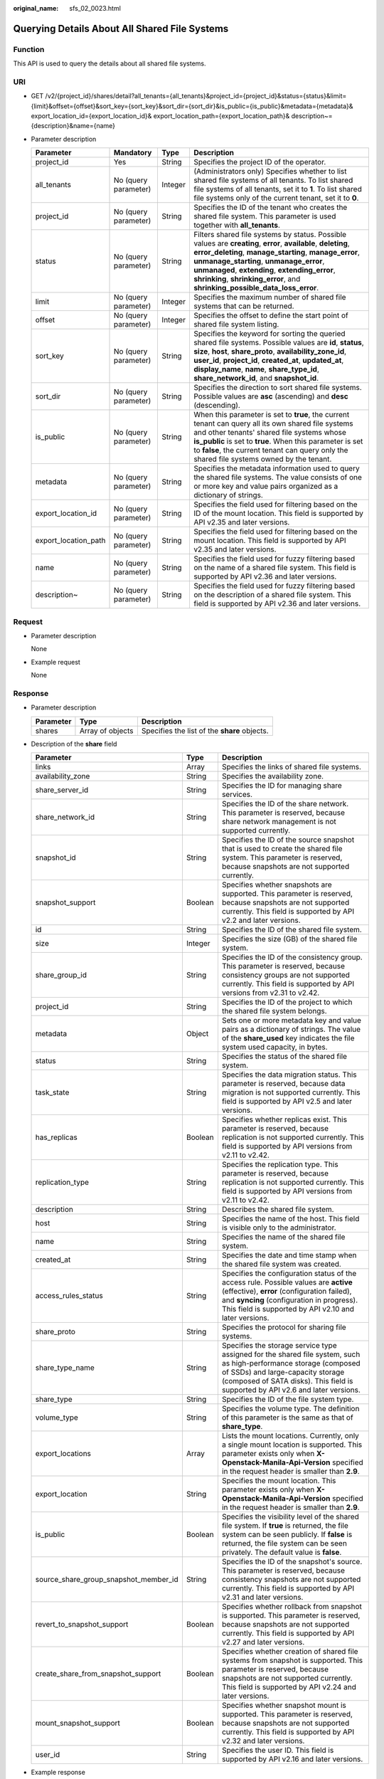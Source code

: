 :original_name: sfs_02_0023.html

.. _sfs_02_0023:

Querying Details About All Shared File Systems
==============================================

Function
--------

This API is used to query the details about all shared file systems.

URI
---

-  GET /v2/{project_id}/shares/detail?all_tenants={all_tenants}&project_id={project_id}&status={status}&limit={limit}&offset={offset}&sort_key={sort_key}&sort_dir={sort_dir}&is_public={is_public}&metadata={metadata}& export_location_id={export_location_id}& export_location_path={export_location_path}& description~={description}&name={name}
-  Parameter description

   +----------------------+----------------------+---------+-----------------------------------------------------------------------------------------------------------------------------------------------------------------------------------------------------------------------------------------------------------------------------------------------------------------------------------------------------------+
   | Parameter            | Mandatory            | Type    | Description                                                                                                                                                                                                                                                                                                                                               |
   +======================+======================+=========+===========================================================================================================================================================================================================================================================================================================================================================+
   | project_id           | Yes                  | String  | Specifies the project ID of the operator.                                                                                                                                                                                                                                                                                                                 |
   +----------------------+----------------------+---------+-----------------------------------------------------------------------------------------------------------------------------------------------------------------------------------------------------------------------------------------------------------------------------------------------------------------------------------------------------------+
   | all_tenants          | No (query parameter) | Integer | (Administrators only) Specifies whether to list shared file systems of all tenants. To list shared file systems of all tenants, set it to **1**. To list shared file systems only of the current tenant, set it to **0**.                                                                                                                                 |
   +----------------------+----------------------+---------+-----------------------------------------------------------------------------------------------------------------------------------------------------------------------------------------------------------------------------------------------------------------------------------------------------------------------------------------------------------+
   | project_id           | No (query parameter) | String  | Specifies the ID of the tenant who creates the shared file system. This parameter is used together with **all_tenants**.                                                                                                                                                                                                                                  |
   +----------------------+----------------------+---------+-----------------------------------------------------------------------------------------------------------------------------------------------------------------------------------------------------------------------------------------------------------------------------------------------------------------------------------------------------------+
   | status               | No (query parameter) | String  | Filters shared file systems by status. Possible values are **creating**, **error**, **available**, **deleting**, **error_deleting**, **manage_starting**, **manage_error**, **unmanage_starting**, **unmanage_error**, **unmanaged**, **extending**, **extending_error**, **shrinking**, **shrinking_error**, and **shrinking_possible_data_loss_error**. |
   +----------------------+----------------------+---------+-----------------------------------------------------------------------------------------------------------------------------------------------------------------------------------------------------------------------------------------------------------------------------------------------------------------------------------------------------------+
   | limit                | No (query parameter) | Integer | Specifies the maximum number of shared file systems that can be returned.                                                                                                                                                                                                                                                                                 |
   +----------------------+----------------------+---------+-----------------------------------------------------------------------------------------------------------------------------------------------------------------------------------------------------------------------------------------------------------------------------------------------------------------------------------------------------------+
   | offset               | No (query parameter) | Integer | Specifies the offset to define the start point of shared file system listing.                                                                                                                                                                                                                                                                             |
   +----------------------+----------------------+---------+-----------------------------------------------------------------------------------------------------------------------------------------------------------------------------------------------------------------------------------------------------------------------------------------------------------------------------------------------------------+
   | sort_key             | No (query parameter) | String  | Specifies the keyword for sorting the queried shared file systems. Possible values are **id**, **status**, **size**, **host**, **share_proto**, **availability_zone_id**, **user_id**, **project_id**, **created_at**, **updated_at**, **display_name**, **name**, **share_type_id**, **share_network_id**, and **snapshot_id**.                          |
   +----------------------+----------------------+---------+-----------------------------------------------------------------------------------------------------------------------------------------------------------------------------------------------------------------------------------------------------------------------------------------------------------------------------------------------------------+
   | sort_dir             | No (query parameter) | String  | Specifies the direction to sort shared file systems. Possible values are **asc** (ascending) and **desc** (descending).                                                                                                                                                                                                                                   |
   +----------------------+----------------------+---------+-----------------------------------------------------------------------------------------------------------------------------------------------------------------------------------------------------------------------------------------------------------------------------------------------------------------------------------------------------------+
   | is_public            | No (query parameter) | String  | When this parameter is set to **true**, the current tenant can query all its own shared file systems and other tenants' shared file systems whose **is_public** is set to **true**. When this parameter is set to **false**, the current tenant can query only the shared file systems owned by the tenant.                                               |
   +----------------------+----------------------+---------+-----------------------------------------------------------------------------------------------------------------------------------------------------------------------------------------------------------------------------------------------------------------------------------------------------------------------------------------------------------+
   | metadata             | No (query parameter) | String  | Specifies the metadata information used to query the shared file systems. The value consists of one or more key and value pairs organized as a dictionary of strings.                                                                                                                                                                                     |
   +----------------------+----------------------+---------+-----------------------------------------------------------------------------------------------------------------------------------------------------------------------------------------------------------------------------------------------------------------------------------------------------------------------------------------------------------+
   | export_location_id   | No (query parameter) | String  | Specifies the field used for filtering based on the ID of the mount location. This field is supported by API v2.35 and later versions.                                                                                                                                                                                                                    |
   +----------------------+----------------------+---------+-----------------------------------------------------------------------------------------------------------------------------------------------------------------------------------------------------------------------------------------------------------------------------------------------------------------------------------------------------------+
   | export_location_path | No (query parameter) | String  | Specifies the field used for filtering based on the mount location. This field is supported by API v2.35 and later versions.                                                                                                                                                                                                                              |
   +----------------------+----------------------+---------+-----------------------------------------------------------------------------------------------------------------------------------------------------------------------------------------------------------------------------------------------------------------------------------------------------------------------------------------------------------+
   | name                 | No (query parameter) | String  | Specifies the field used for fuzzy filtering based on the name of a shared file system. This field is supported by API v2.36 and later versions.                                                                                                                                                                                                          |
   +----------------------+----------------------+---------+-----------------------------------------------------------------------------------------------------------------------------------------------------------------------------------------------------------------------------------------------------------------------------------------------------------------------------------------------------------+
   | description~         | No (query parameter) | String  | Specifies the field used for fuzzy filtering based on the description of a shared file system. This field is supported by API v2.36 and later versions.                                                                                                                                                                                                   |
   +----------------------+----------------------+---------+-----------------------------------------------------------------------------------------------------------------------------------------------------------------------------------------------------------------------------------------------------------------------------------------------------------------------------------------------------------+

Request
-------

-  Parameter description

   None

-  Example request

   None

Response
--------

-  Parameter description

   ========= ================ ============================================
   Parameter Type             Description
   ========= ================ ============================================
   shares    Array of objects Specifies the list of the **share** objects.
   ========= ================ ============================================

-  Description of the **share** field

   +---------------------------------------+---------+--------------------------------------------------------------------------------------------------------------------------------------------------------------------------------------------------------------------------------------------+
   | Parameter                             | Type    | Description                                                                                                                                                                                                                                |
   +=======================================+=========+============================================================================================================================================================================================================================================+
   | links                                 | Array   | Specifies the links of shared file systems.                                                                                                                                                                                                |
   +---------------------------------------+---------+--------------------------------------------------------------------------------------------------------------------------------------------------------------------------------------------------------------------------------------------+
   | availability_zone                     | String  | Specifies the availability zone.                                                                                                                                                                                                           |
   +---------------------------------------+---------+--------------------------------------------------------------------------------------------------------------------------------------------------------------------------------------------------------------------------------------------+
   | share_server_id                       | String  | Specifies the ID for managing share services.                                                                                                                                                                                              |
   +---------------------------------------+---------+--------------------------------------------------------------------------------------------------------------------------------------------------------------------------------------------------------------------------------------------+
   | share_network_id                      | String  | Specifies the ID of the share network. This parameter is reserved, because share network management is not supported currently.                                                                                                            |
   +---------------------------------------+---------+--------------------------------------------------------------------------------------------------------------------------------------------------------------------------------------------------------------------------------------------+
   | snapshot_id                           | String  | Specifies the ID of the source snapshot that is used to create the shared file system. This parameter is reserved, because snapshots are not supported currently.                                                                          |
   +---------------------------------------+---------+--------------------------------------------------------------------------------------------------------------------------------------------------------------------------------------------------------------------------------------------+
   | snapshot_support                      | Boolean | Specifies whether snapshots are supported. This parameter is reserved, because snapshots are not supported currently. This field is supported by API v2.2 and later versions.                                                              |
   +---------------------------------------+---------+--------------------------------------------------------------------------------------------------------------------------------------------------------------------------------------------------------------------------------------------+
   | id                                    | String  | Specifies the ID of the shared file system.                                                                                                                                                                                                |
   +---------------------------------------+---------+--------------------------------------------------------------------------------------------------------------------------------------------------------------------------------------------------------------------------------------------+
   | size                                  | Integer | Specifies the size (GB) of the shared file system.                                                                                                                                                                                         |
   +---------------------------------------+---------+--------------------------------------------------------------------------------------------------------------------------------------------------------------------------------------------------------------------------------------------+
   | share_group_id                        | String  | Specifies the ID of the consistency group. This parameter is reserved, because consistency groups are not supported currently. This field is supported by API versions from v2.31 to v2.42.                                                |
   +---------------------------------------+---------+--------------------------------------------------------------------------------------------------------------------------------------------------------------------------------------------------------------------------------------------+
   | project_id                            | String  | Specifies the ID of the project to which the shared file system belongs.                                                                                                                                                                   |
   +---------------------------------------+---------+--------------------------------------------------------------------------------------------------------------------------------------------------------------------------------------------------------------------------------------------+
   | metadata                              | Object  | Sets one or more metadata key and value pairs as a dictionary of strings. The value of the **share_used** key indicates the file system used capacity, in bytes.                                                                           |
   +---------------------------------------+---------+--------------------------------------------------------------------------------------------------------------------------------------------------------------------------------------------------------------------------------------------+
   | status                                | String  | Specifies the status of the shared file system.                                                                                                                                                                                            |
   +---------------------------------------+---------+--------------------------------------------------------------------------------------------------------------------------------------------------------------------------------------------------------------------------------------------+
   | task_state                            | String  | Specifies the data migration status. This parameter is reserved, because data migration is not supported currently. This field is supported by API v2.5 and later versions.                                                                |
   +---------------------------------------+---------+--------------------------------------------------------------------------------------------------------------------------------------------------------------------------------------------------------------------------------------------+
   | has_replicas                          | Boolean | Specifies whether replicas exist. This parameter is reserved, because replication is not supported currently. This field is supported by API versions from v2.11 to v2.42.                                                                 |
   +---------------------------------------+---------+--------------------------------------------------------------------------------------------------------------------------------------------------------------------------------------------------------------------------------------------+
   | replication_type                      | String  | Specifies the replication type. This parameter is reserved, because replication is not supported currently. This field is supported by API versions from v2.11 to v2.42.                                                                   |
   +---------------------------------------+---------+--------------------------------------------------------------------------------------------------------------------------------------------------------------------------------------------------------------------------------------------+
   | description                           | String  | Describes the shared file system.                                                                                                                                                                                                          |
   +---------------------------------------+---------+--------------------------------------------------------------------------------------------------------------------------------------------------------------------------------------------------------------------------------------------+
   | host                                  | String  | Specifies the name of the host. This field is visible only to the administrator.                                                                                                                                                           |
   +---------------------------------------+---------+--------------------------------------------------------------------------------------------------------------------------------------------------------------------------------------------------------------------------------------------+
   | name                                  | String  | Specifies the name of the shared file system.                                                                                                                                                                                              |
   +---------------------------------------+---------+--------------------------------------------------------------------------------------------------------------------------------------------------------------------------------------------------------------------------------------------+
   | created_at                            | String  | Specifies the date and time stamp when the shared file system was created.                                                                                                                                                                 |
   +---------------------------------------+---------+--------------------------------------------------------------------------------------------------------------------------------------------------------------------------------------------------------------------------------------------+
   | access_rules_status                   | String  | Specifies the configuration status of the access rule. Possible values are **active** (effective), **error** (configuration failed), and **syncing** (configuration in progress). This field is supported by API v2.10 and later versions. |
   +---------------------------------------+---------+--------------------------------------------------------------------------------------------------------------------------------------------------------------------------------------------------------------------------------------------+
   | share_proto                           | String  | Specifies the protocol for sharing file systems.                                                                                                                                                                                           |
   +---------------------------------------+---------+--------------------------------------------------------------------------------------------------------------------------------------------------------------------------------------------------------------------------------------------+
   | share_type_name                       | String  | Specifies the storage service type assigned for the shared file system, such as high-performance storage (composed of SSDs) and large-capacity storage (composed of SATA disks). This field is supported by API v2.6 and later versions.   |
   +---------------------------------------+---------+--------------------------------------------------------------------------------------------------------------------------------------------------------------------------------------------------------------------------------------------+
   | share_type                            | String  | Specifies the ID of the file system type.                                                                                                                                                                                                  |
   +---------------------------------------+---------+--------------------------------------------------------------------------------------------------------------------------------------------------------------------------------------------------------------------------------------------+
   | volume_type                           | String  | Specifies the volume type. The definition of this parameter is the same as that of **share_type**.                                                                                                                                         |
   +---------------------------------------+---------+--------------------------------------------------------------------------------------------------------------------------------------------------------------------------------------------------------------------------------------------+
   | export_locations                      | Array   | Lists the mount locations. Currently, only a single mount location is supported. This parameter exists only when **X-Openstack-Manila-Api-Version** specified in the request header is smaller than **2.9**.                               |
   +---------------------------------------+---------+--------------------------------------------------------------------------------------------------------------------------------------------------------------------------------------------------------------------------------------------+
   | export_location                       | String  | Specifies the mount location. This parameter exists only when **X-Openstack-Manila-Api-Version** specified in the request header is smaller than **2.9**.                                                                                  |
   +---------------------------------------+---------+--------------------------------------------------------------------------------------------------------------------------------------------------------------------------------------------------------------------------------------------+
   | is_public                             | Boolean | Specifies the visibility level of the shared file system. If **true** is returned, the file system can be seen publicly. If **false** is returned, the file system can be seen privately. The default value is **false**.                  |
   +---------------------------------------+---------+--------------------------------------------------------------------------------------------------------------------------------------------------------------------------------------------------------------------------------------------+
   | source_share_group_snapshot_member_id | String  | Specifies the ID of the snapshot's source. This parameter is reserved, because consistency snapshots are not supported currently. This field is supported by API v2.31 and later versions.                                                 |
   +---------------------------------------+---------+--------------------------------------------------------------------------------------------------------------------------------------------------------------------------------------------------------------------------------------------+
   | revert_to_snapshot_support            | Boolean | Specifies whether rollback from snapshot is supported. This parameter is reserved, because snapshots are not supported currently. This field is supported by API v2.27 and later versions.                                                 |
   +---------------------------------------+---------+--------------------------------------------------------------------------------------------------------------------------------------------------------------------------------------------------------------------------------------------+
   | create_share_from_snapshot_support    | Boolean | Specifies whether creation of shared file systems from snapshot is supported. This parameter is reserved, because snapshots are not supported currently. This field is supported by API v2.24 and later versions.                          |
   +---------------------------------------+---------+--------------------------------------------------------------------------------------------------------------------------------------------------------------------------------------------------------------------------------------------+
   | mount_snapshot_support                | Boolean | Specifies whether snapshot mount is supported. This parameter is reserved, because snapshots are not supported currently. This field is supported by API v2.32 and later versions.                                                         |
   +---------------------------------------+---------+--------------------------------------------------------------------------------------------------------------------------------------------------------------------------------------------------------------------------------------------+
   | user_id                               | String  | Specifies the user ID. This field is supported by API v2.16 and later versions.                                                                                                                                                            |
   +---------------------------------------+---------+--------------------------------------------------------------------------------------------------------------------------------------------------------------------------------------------------------------------------------------------+

-  Example response

   .. code-block::

      {
          "shares": [
              {
                  "links": [
                      {
                          "href": "https://192.168.170.97:8796/v2/61b01a94b84448cfac2424e46553d7e7/shares/54d0bac6-45c8-471c-bf0d-16ffd81ef88a",
                          "rel": "self"
                      },
                      {
                          "href": "https://192.168.170.97:8796/61b01a94b84448cfac2424e46553d7e7/shares/54d0bac6-45c8-471c-bf0d-16ffd81ef88a",
                          "rel": "bookmark"
                      }
                  ],
                  "export_location": "sfs.dong.com:/share-e1c2d35e",
                  "availability_zone": "az1.dc1",
                  "share_network_id": null,
                  "snapshot_id": null,
                  "id": "54d0bac6-45c8-471c-bf0d-16ffd81ef88a",
                  "size": 1,
                  "share_type": "default",
                  "share_group_id": null,
                  "project_id": "da0f615c35eb4d72812d1547a77b5394",
                  "metadata": {

                               "share_used": "1048576000000",
                                                                                              },
                  "status": "available",
                  "description": "test description",
                  "export_locations": ["sfs.dong.com:/share-e1c2d35e"],
                  "host": "DJ01@9656beb1-7ce2-4c46-9911-ecd51ab632bf#9656beb1-7ce2-4c46-9911-ecd51ab632bf",
                  "is_public": false,
                  "name": "cl01",
                  "created_at": "2017-07-07T03:15:06.858662",
                  "share_proto": "NFS",
                  "volume_type": "default"
              }
      ]
      }

Status Codes
------------

-  Normal

   200

-  Abnormal

   +-----------------------------------+--------------------------------------------------------------------------------------------+
   | Status Code                       | Description                                                                                |
   +===================================+============================================================================================+
   | 400 Bad Request                   | The server failed to process the request.                                                  |
   +-----------------------------------+--------------------------------------------------------------------------------------------+
   | 401 Unauthorized                  | You must enter a username and the password to access the requested page.                   |
   +-----------------------------------+--------------------------------------------------------------------------------------------+
   | 403 Forbidden                     | Access to the requested page is forbidden.                                                 |
   +-----------------------------------+--------------------------------------------------------------------------------------------+
   | 404 Not Found                     | The requested page was not found.                                                          |
   +-----------------------------------+--------------------------------------------------------------------------------------------+
   | 405 Method Not Allowed            | You are not allowed to use the method specified in the request.                            |
   +-----------------------------------+--------------------------------------------------------------------------------------------+
   | 406 Not Acceptable                | The response generated by the server could not be accepted by the client.                  |
   +-----------------------------------+--------------------------------------------------------------------------------------------+
   | 407 Proxy Authentication Required | You must use the proxy server for authentication. Then the request can be processed.       |
   +-----------------------------------+--------------------------------------------------------------------------------------------+
   | 408 Request Timeout               | The request timed out.                                                                     |
   +-----------------------------------+--------------------------------------------------------------------------------------------+
   | 409 Conflict                      | The request could not be processed due to a conflict.                                      |
   +-----------------------------------+--------------------------------------------------------------------------------------------+
   | 500 Internal Server Error         | Failed to complete the request because of an internal service error.                       |
   +-----------------------------------+--------------------------------------------------------------------------------------------+
   | 501 Not Implemented               | Failed to complete the request because the server does not support the requested function. |
   +-----------------------------------+--------------------------------------------------------------------------------------------+
   | 502 Bad Gateway                   | Failed to complete the request because the request is invalid.                             |
   +-----------------------------------+--------------------------------------------------------------------------------------------+
   | 503 Service Unavailable           | Failed to complete the request because the service is unavailable.                         |
   +-----------------------------------+--------------------------------------------------------------------------------------------+
   | 504 Gateway Timeout               | A gateway timeout error occurred.                                                          |
   +-----------------------------------+--------------------------------------------------------------------------------------------+
